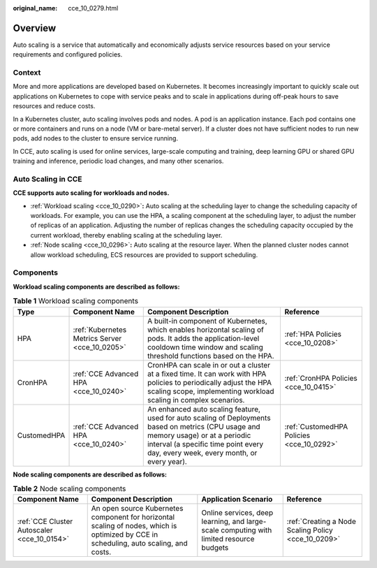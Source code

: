 :original_name: cce_10_0279.html

.. _cce_10_0279:

Overview
========

Auto scaling is a service that automatically and economically adjusts service resources based on your service requirements and configured policies.

Context
-------

More and more applications are developed based on Kubernetes. It becomes increasingly important to quickly scale out applications on Kubernetes to cope with service peaks and to scale in applications during off-peak hours to save resources and reduce costs.

In a Kubernetes cluster, auto scaling involves pods and nodes. A pod is an application instance. Each pod contains one or more containers and runs on a node (VM or bare-metal server). If a cluster does not have sufficient nodes to run new pods, add nodes to the cluster to ensure service running.

In CCE, auto scaling is used for online services, large-scale computing and training, deep learning GPU or shared GPU training and inference, periodic load changes, and many other scenarios.

Auto Scaling in CCE
-------------------

**CCE supports auto scaling for workloads and nodes.**

-  :ref:`Workload scaling <cce_10_0290>`\ **:** Auto scaling at the scheduling layer to change the scheduling capacity of workloads. For example, you can use the HPA, a scaling component at the scheduling layer, to adjust the number of replicas of an application. Adjusting the number of replicas changes the scheduling capacity occupied by the current workload, thereby enabling scaling at the scheduling layer.
-  :ref:`Node scaling <cce_10_0296>`\ **:** Auto scaling at the resource layer. When the planned cluster nodes cannot allow workload scheduling, ECS resources are provided to support scheduling.

Components
----------

**Workload scaling components are described as follows:**

.. table:: **Table 1** Workload scaling components

   +-------------+------------------------------------------------+---------------------------------------------------------------------------------------------------------------------------------------------------------------------------------------------------------------------------+-------------------------------------------+
   | Type        | Component Name                                 | Component Description                                                                                                                                                                                                     | Reference                                 |
   +=============+================================================+===========================================================================================================================================================================================================================+===========================================+
   | HPA         | :ref:`Kubernetes Metrics Server <cce_10_0205>` | A built-in component of Kubernetes, which enables horizontal scaling of pods. It adds the application-level cooldown time window and scaling threshold functions based on the HPA.                                        | :ref:`HPA Policies <cce_10_0208>`         |
   +-------------+------------------------------------------------+---------------------------------------------------------------------------------------------------------------------------------------------------------------------------------------------------------------------------+-------------------------------------------+
   | CronHPA     | :ref:`CCE Advanced HPA <cce_10_0240>`          | CronHPA can scale in or out a cluster at a fixed time. It can work with HPA policies to periodically adjust the HPA scaling scope, implementing workload scaling in complex scenarios.                                    | :ref:`CronHPA Policies <cce_10_0415>`     |
   +-------------+------------------------------------------------+---------------------------------------------------------------------------------------------------------------------------------------------------------------------------------------------------------------------------+-------------------------------------------+
   | CustomedHPA | :ref:`CCE Advanced HPA <cce_10_0240>`          | An enhanced auto scaling feature, used for auto scaling of Deployments based on metrics (CPU usage and memory usage) or at a periodic interval (a specific time point every day, every week, every month, or every year). | :ref:`CustomedHPA Policies <cce_10_0292>` |
   +-------------+------------------------------------------------+---------------------------------------------------------------------------------------------------------------------------------------------------------------------------------------------------------------------------+-------------------------------------------+

**Node scaling components are described as follows:**

.. table:: **Table 2** Node scaling components

   +---------------------------------------------+----------------------------------------------------------------------------------------------------------------------------------------+-----------------------------------------------------------------------------------------+-----------------------------------------------------+
   | Component Name                              | Component Description                                                                                                                  | Application Scenario                                                                    | Reference                                           |
   +=============================================+========================================================================================================================================+=========================================================================================+=====================================================+
   | :ref:`CCE Cluster Autoscaler <cce_10_0154>` | An open source Kubernetes component for horizontal scaling of nodes, which is optimized by CCE in scheduling, auto scaling, and costs. | Online services, deep learning, and large-scale computing with limited resource budgets | :ref:`Creating a Node Scaling Policy <cce_10_0209>` |
   +---------------------------------------------+----------------------------------------------------------------------------------------------------------------------------------------+-----------------------------------------------------------------------------------------+-----------------------------------------------------+
